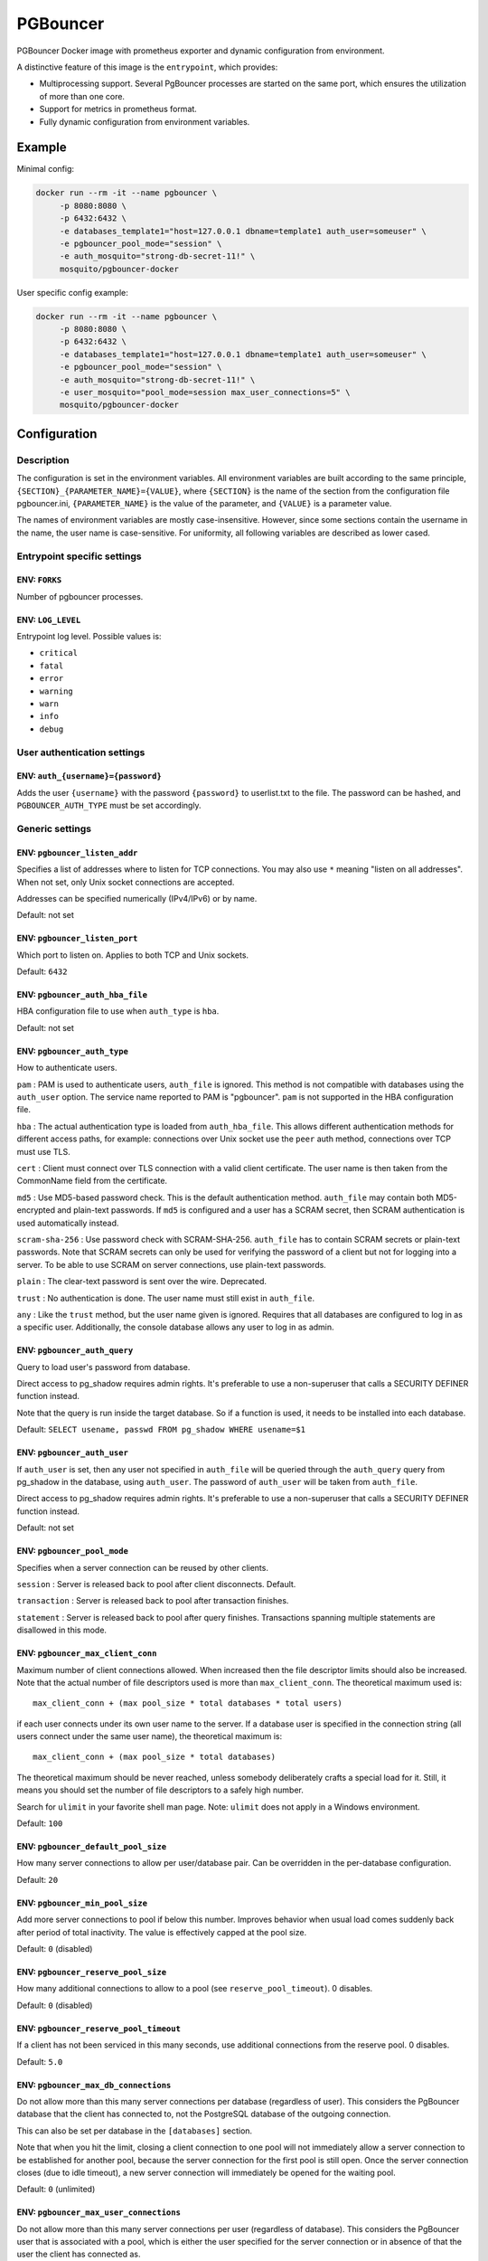 PGBouncer
=========

PGBouncer Docker image with prometheus exporter and dynamic
configuration from environment.

A distinctive feature of this image is the ``entrypoint``, which provides:

* Multiprocessing support. Several PgBouncer processes are started on the
  same port, which ensures the utilization of more than one core.
* Support for metrics in prometheus format.
* Fully dynamic configuration from environment variables.

Example
-------

Minimal config:

.. code:: bash

   docker run --rm -it --name pgbouncer \
        -p 8080:8080 \
        -p 6432:6432 \
        -e databases_template1="host=127.0.0.1 dbname=template1 auth_user=someuser" \
        -e pgbouncer_pool_mode="session" \
        -e auth_mosquito="strong-db-secret-11!" \
        mosquito/pgbouncer-docker

User specific config example:

.. code:: bash

   docker run --rm -it --name pgbouncer \
        -p 8080:8080 \
        -p 6432:6432 \
        -e databases_template1="host=127.0.0.1 dbname=template1 auth_user=someuser" \
        -e pgbouncer_pool_mode="session" \
        -e auth_mosquito="strong-db-secret-11!" \
        -e user_mosquito="pool_mode=session max_user_connections=5" \
        mosquito/pgbouncer-docker



Configuration
-------------

Description
~~~~~~~~~~~

The configuration is set in the environment variables. All environment
variables are built according to the same principle,
``{SECTION}_{PARAMETER_NAME}={VALUE}``, where ``{SECTION}`` is the name
of the section from the configuration file pgbouncer.ini,
``{PARAMETER_NAME}`` is the value of the parameter, and ``{VALUE}`` is a
parameter value.

The names of environment variables are mostly case-insensitive.
However, since some sections contain the username in the name,
the user name is case-sensitive. For uniformity, all following variables are
described as lower cased.

Entrypoint specific settings
~~~~~~~~~~~~~~~~~~~~~~~~~~~~

ENV: ``FORKS``
^^^^^^^^^^^^^^

Number of pgbouncer processes.

ENV: ``LOG_LEVEL``
^^^^^^^^^^^^^^^^^^

Entrypoint log level. Possible values is:

-  ``critical``
-  ``fatal``
-  ``error``
-  ``warning``
-  ``warn``
-  ``info``
-  ``debug``

User authentication settings
~~~~~~~~~~~~~~~~~~~~~~~~~~~~

ENV: ``auth_{username}={password}``
^^^^^^^^^^^^^^^^^^^^^^^^^^^^^^^^^^^

Adds the user ``{username}`` with the password ``{password}`` to
userlist.txt to the file. The password can be hashed, and
``PGBOUNCER_AUTH_TYPE`` must be set accordingly.

Generic settings
~~~~~~~~~~~~~~~~

ENV: ``pgbouncer_listen_addr``
^^^^^^^^^^^^^^^^^^^^^^^^^^^^^^

Specifies a list of addresses where to listen for TCP connections. You
may also use ``*`` meaning "listen on all addresses". When not set, only
Unix socket connections are accepted.

Addresses can be specified numerically (IPv4/IPv6) or by name.

Default: not set

ENV: ``pgbouncer_listen_port``
^^^^^^^^^^^^^^^^^^^^^^^^^^^^^^

Which port to listen on. Applies to both TCP and Unix sockets.

Default: ``6432``

ENV: ``pgbouncer_auth_hba_file``
^^^^^^^^^^^^^^^^^^^^^^^^^^^^^^^^

HBA configuration file to use when ``auth_type`` is ``hba``.

Default: not set

ENV: ``pgbouncer_auth_type``
^^^^^^^^^^^^^^^^^^^^^^^^^^^^

How to authenticate users.

``pam`` : PAM is used to authenticate users, ``auth_file`` is ignored.
This method is not compatible with databases using the ``auth_user``
option. The service name reported to PAM is "pgbouncer". ``pam`` is not
supported in the HBA configuration file.

``hba`` : The actual authentication type is loaded from
``auth_hba_file``. This allows different authentication methods for
different access paths, for example: connections over Unix socket use
the ``peer`` auth method, connections over TCP must use TLS.

``cert`` : Client must connect over TLS connection with a valid client
certificate. The user name is then taken from the CommonName field from
the certificate.

``md5`` : Use MD5-based password check. This is the default
authentication method. ``auth_file`` may contain both MD5-encrypted and
plain-text passwords. If ``md5`` is configured and a user has a SCRAM
secret, then SCRAM authentication is used automatically instead.

``scram-sha-256`` : Use password check with SCRAM-SHA-256. ``auth_file``
has to contain SCRAM secrets or plain-text passwords. Note that SCRAM
secrets can only be used for verifying the password of a client but not
for logging into a server. To be able to use SCRAM on server
connections, use plain-text passwords.

``plain`` : The clear-text password is sent over the wire. Deprecated.

``trust`` : No authentication is done. The user name must still exist in
``auth_file``.

``any`` : Like the ``trust`` method, but the user name given is ignored.
Requires that all databases are configured to log in as a specific user.
Additionally, the console database allows any user to log in as admin.

ENV: ``pgbouncer_auth_query``
^^^^^^^^^^^^^^^^^^^^^^^^^^^^^

Query to load user's password from database.

Direct access to pg_shadow requires admin rights. It's preferable to use
a non-superuser that calls a SECURITY DEFINER function instead.

Note that the query is run inside the target database. So if a function
is used, it needs to be installed into each database.

Default: ``SELECT usename, passwd FROM pg_shadow WHERE usename=$1``

ENV: ``pgbouncer_auth_user``
^^^^^^^^^^^^^^^^^^^^^^^^^^^^

If ``auth_user`` is set, then any user not specified in ``auth_file``
will be queried through the ``auth_query`` query from pg_shadow in the
database, using ``auth_user``. The password of ``auth_user`` will be
taken from ``auth_file``.

Direct access to pg_shadow requires admin rights. It's preferable to use
a non-superuser that calls a SECURITY DEFINER function instead.

Default: not set

ENV: ``pgbouncer_pool_mode``
^^^^^^^^^^^^^^^^^^^^^^^^^^^^

Specifies when a server connection can be reused by other clients.

``session`` : Server is released back to pool after client disconnects.
Default.

``transaction`` : Server is released back to pool after transaction
finishes.

``statement`` : Server is released back to pool after query finishes.
Transactions spanning multiple statements are disallowed in this mode.

ENV: ``pgbouncer_max_client_conn``
^^^^^^^^^^^^^^^^^^^^^^^^^^^^^^^^^^

Maximum number of client connections allowed. When increased then the
file descriptor limits should also be increased. Note that the actual
number of file descriptors used is more than ``max_client_conn``. The
theoretical maximum used is:

::

   max_client_conn + (max pool_size * total databases * total users)

if each user connects under its own user name to the server. If a
database user is specified in the connection string (all users connect
under the same user name), the theoretical maximum is:

::

   max_client_conn + (max pool_size * total databases)

The theoretical maximum should be never reached, unless somebody
deliberately crafts a special load for it. Still, it means you should
set the number of file descriptors to a safely high number.

Search for ``ulimit`` in your favorite shell man page. Note: ``ulimit``
does not apply in a Windows environment.

Default: ``100``

ENV: ``pgbouncer_default_pool_size``
^^^^^^^^^^^^^^^^^^^^^^^^^^^^^^^^^^^^

How many server connections to allow per user/database pair. Can be
overridden in the per-database configuration.

Default: ``20``

ENV: ``pgbouncer_min_pool_size``
^^^^^^^^^^^^^^^^^^^^^^^^^^^^^^^^

Add more server connections to pool if below this number. Improves
behavior when usual load comes suddenly back after period of total
inactivity. The value is effectively capped at the pool size.

Default: ``0`` (disabled)

ENV: ``pgbouncer_reserve_pool_size``
^^^^^^^^^^^^^^^^^^^^^^^^^^^^^^^^^^^^

How many additional connections to allow to a pool (see
``reserve_pool_timeout``). 0 disables.

Default: ``0`` (disabled)

ENV: ``pgbouncer_reserve_pool_timeout``
^^^^^^^^^^^^^^^^^^^^^^^^^^^^^^^^^^^^^^^

If a client has not been serviced in this many seconds, use additional
connections from the reserve pool. 0 disables.

Default: ``5.0``

ENV: ``pgbouncer_max_db_connections``
^^^^^^^^^^^^^^^^^^^^^^^^^^^^^^^^^^^^^

Do not allow more than this many server connections per database
(regardless of user). This considers the PgBouncer database that the
client has connected to, not the PostgreSQL database of the outgoing
connection.

This can also be set per database in the ``[databases]`` section.

Note that when you hit the limit, closing a client connection to one
pool will not immediately allow a server connection to be established
for another pool, because the server connection for the first pool is
still open. Once the server connection closes (due to idle timeout), a
new server connection will immediately be opened for the waiting pool.

Default: ``0`` (unlimited)

ENV: ``pgbouncer_max_user_connections``
^^^^^^^^^^^^^^^^^^^^^^^^^^^^^^^^^^^^^^^

Do not allow more than this many server connections per user (regardless
of database). This considers the PgBouncer user that is associated with
a pool, which is either the user specified for the server connection or
in absence of that the user the client has connected as.

This can also be set per user in the ``[users]`` section.

Note that when you hit the limit, closing a client connection to one
pool will not immediately allow a server connection to be established
for another pool, because the server connection for the first pool is
still open. Once the server connection closes (due to idle timeout), a
new server connection will immediately be opened for the waiting pool.

Default: ``0`` (unlimited)

ENV: ``pgbouncer_server_round_robin``
^^^^^^^^^^^^^^^^^^^^^^^^^^^^^^^^^^^^^

By default, PgBouncer reuses server connections in LIFO (last-in,
first-out) manner, so that few connections get the most load. This gives
best performance if you have a single server serving a database. But if
there is TCP round-robin behind a database IP address, then it is better
if PgBouncer also uses connections in that manner, thus achieving
uniform load.

Default: ``0``

ENV: ``pgbouncer_ignore_startup_parameters``
^^^^^^^^^^^^^^^^^^^^^^^^^^^^^^^^^^^^^^^^^^^^

By default, PgBouncer allows only parameters it can keep track of in
startup packets: ``client_encoding``, ``datestyle``, ``timezone`` and
``standard_conforming_strings``. All others parameters will raise an
error. To allow others parameters, they can be specified here, so that
PgBouncer knows that they are handled by the admin and it can ignore
them.

Default: empty

ENV: ``pgbouncer_disable_pqexec``
^^^^^^^^^^^^^^^^^^^^^^^^^^^^^^^^^

Disable Simple Query protocol (PQexec). Unlike Extended Query protocol,
Simple Query allows multiple queries in one packet, which allows some
classes of SQL-injection attacks. Disabling it can improve security.
Obviously this means only clients that exclusively use the Extended
Query protocol will stay working.

Default: ``0``

ENV: ``pgbouncer_application_name_add_host``
^^^^^^^^^^^^^^^^^^^^^^^^^^^^^^^^^^^^^^^^^^^^

Add the client host address and port to the application name setting set
on connection start. This helps in identifying the source of bad queries
etc. This logic applies only on start of connection. If
``application_name`` is later changed with SET, PgBouncer does not
change it again.

Default: ``0``

ENV: ``pgbouncer_conffile``
^^^^^^^^^^^^^^^^^^^^^^^^^^^

Show location of current config file. Changing it will make PgBouncer
use another config file for next ``RELOAD`` / ``SIGHUP``.

Default: file from command line

ENV: ``pgbouncer_service_name``
^^^^^^^^^^^^^^^^^^^^^^^^^^^^^^^

Used on win32 service registration.

Default: ``pgbouncer``

ENV: ``pgbouncer_job_name``
^^^^^^^^^^^^^^^^^^^^^^^^^^^

Alias for ``service_name``.

ENV: ``pgbouncer_stats_period``
^^^^^^^^^^^^^^^^^^^^^^^^^^^^^^^

Sets how often the averages shown in various ``SHOW`` commands are
updated and how often aggregated statistics are written to the log (but
see ``log_stats``). [seconds]

Default: ``60``

Log settings
~~~~~~~~~~~~

ENV: ``pgbouncer_log_connections``
^^^^^^^^^^^^^^^^^^^^^^^^^^^^^^^^^^

Log successful logins.

Default: ``1``

ENV: ``pgbouncer_log_disconnections``
^^^^^^^^^^^^^^^^^^^^^^^^^^^^^^^^^^^^^

Log disconnections with reasons.

Default: ``1``

ENV: ``pgbouncer_log_pooler_errors``
^^^^^^^^^^^^^^^^^^^^^^^^^^^^^^^^^^^^

Log error messages the pooler sends to clients.

Default: ``1``

ENV: ``pgbouncer_log_stats``
^^^^^^^^^^^^^^^^^^^^^^^^^^^^

Write aggregated statistics into the log, every ``stats_period``. This
can be disabled if external monitoring tools are used to grab the same
data from ``SHOW`` commands.

Default: ``1``

ENV: ``pgbouncer_verbose``
^^^^^^^^^^^^^^^^^^^^^^^^^^

Increase verbosity. Mirrors the "-v" switch on the command line. Using
"-v -v" on the command line is the same as ``verbose=2``.

Default: ``0``

Console access control
~~~~~~~~~~~~~~~~~~~~~~

ENV: ``pgbouncer_admin_users``
^^^^^^^^^^^^^^^^^^^^^^^^^^^^^^

Comma-separated list of database users that are allowed to connect and
run all commands on the console. Ignored when ``auth_type`` is ``any``,
in which case any user name is allowed in as admin.

Default: empty

ENV: ``pgbouncer_stats_users``
^^^^^^^^^^^^^^^^^^^^^^^^^^^^^^

Comma-separated list of database users that are allowed to connect and
run read-only queries on the console. That means all SHOW commands
except SHOW FDS.

Default: empty

Connection sanity checks, timeouts
~~~~~~~~~~~~~~~~~~~~~~~~~~~~~~~~~~

ENV: ``pgbouncer_server_reset_query``
^^^^^^^^^^^^^^^^^^^^^^^^^^^^^^^^^^^^^

Query sent to server on connection release, before making it available
to other clients. At that moment no transaction is in progress so it
should not include ``ABORT`` or ``ROLLBACK``.

The query is supposed to clean any changes made to the database session
so that the next client gets the connection in a well-defined state. The
default is ``DISCARD ALL`` which cleans everything, but that leaves the
next client no pre-cached state. It can be made lighter, e.g.
``DEALLOCATE ALL`` to just drop prepared statements, if the application
does not break when some state is kept around.

When transaction pooling is used, the ``server_reset_query`` is not
used, as clients must not use any session-based features as each
transaction ends up in a different connection and thus gets a different
session state.

Default: ``DISCARD ALL``

ENV: ``pgbouncer_server_reset_query_always``
^^^^^^^^^^^^^^^^^^^^^^^^^^^^^^^^^^^^^^^^^^^^

Whether ``server_reset_query`` should be run in all pooling modes. When
this setting is off (default), the ``server_reset_query`` will be run
only in pools that are in sessions-pooling mode. Connections in
transaction-pooling mode should not have any need for a reset query.

This setting is for working around broken setups that run applications
that use session features over a transaction-pooled PgBouncer. It
changes non-deterministic breakage to deterministic breakage: Clients
always lose their state after each transaction.

Default: ``0``

ENV: ``pgbouncer_server_check_delay``
^^^^^^^^^^^^^^^^^^^^^^^^^^^^^^^^^^^^^

How long to keep released connections available for immediate re-use,
without running sanity-check queries on it. If 0 then the query is ran
always.

Default: ``30.0``

ENV: ``pgbouncer_server_check_query``
^^^^^^^^^^^^^^^^^^^^^^^^^^^^^^^^^^^^^

Simple do-nothing query to check if the server connection is alive.

If an empty string, then sanity checking is disabled.

Default: ``SELECT 1;``

ENV: ``pgbouncer_server_fast_close``
^^^^^^^^^^^^^^^^^^^^^^^^^^^^^^^^^^^^

Disconnect a server in session pooling mode immediately or after the end
of the current transaction if it is in "close_needed" mode (set by
``RECONNECT``, ``RELOAD`` that changes connection settings, or DNS
change), rather than waiting for the session end. In statement or
transaction pooling mode, this has no effect since that is the default
behavior there.

If because of this setting a server connection is closed before the end
of the client session, the client connection is also closed. This
ensures that the client notices that the session has been interrupted.

This setting makes connection configuration changes take effect sooner
if session pooling and long-running sessions are used. The downside is
that client sessions are liable to be interrupted by a configuration
change, so client applications will need logic to reconnect and
reestablish session state. But note that no transactions will be lost,
because running transactions are not interrupted, only idle sessions.

Default: ``0``

ENV: ``pgbouncer_server_lifetime``
^^^^^^^^^^^^^^^^^^^^^^^^^^^^^^^^^^

The pooler will close an unused server connection that has been
connected longer than this. Setting it to 0 means the connection is to
be used only once, then closed. [seconds]

Default: ``3600.0``

ENV: ``pgbouncer_server_idle_timeout``
^^^^^^^^^^^^^^^^^^^^^^^^^^^^^^^^^^^^^^

If a server connection has been idle more than this many seconds it will
be dropped. If 0 then timeout is disabled. [seconds]

Default: ``600.0``

ENV: ``pgbouncer_server_connect_timeout``
^^^^^^^^^^^^^^^^^^^^^^^^^^^^^^^^^^^^^^^^^

If connection and login won't finish in this amount of time, the
connection will be closed. [seconds]

Default: ``15.0``

ENV: ``pgbouncer_server_login_retry``
^^^^^^^^^^^^^^^^^^^^^^^^^^^^^^^^^^^^^

If login failed, because of failure from connect() or authentication
that pooler waits this much before retrying to connect. [seconds]

Default: ``15.0``

ENV: ``pgbouncer_client_login_timeout``
^^^^^^^^^^^^^^^^^^^^^^^^^^^^^^^^^^^^^^^

If a client connects but does not manage to log in in this amount of
time, it will be disconnected. Mainly needed to avoid dead connections
stalling SUSPEND and thus online restart. [seconds]

Default: ``60.0``

ENV: ``pgbouncer_autodb_idle_timeout``
^^^^^^^^^^^^^^^^^^^^^^^^^^^^^^^^^^^^^^

If the automatically created (via "*") database pools have been unused
this many seconds, they are freed. The negative aspect of that is that
their statistics are also forgotten. [seconds]

Default: ``3600.0``

ENV: ``pgbouncer_dns_max_ttl``
^^^^^^^^^^^^^^^^^^^^^^^^^^^^^^

How long the DNS lookups can be cached. If a DNS lookup returns several
answers, PgBouncer will robin-between them in the meantime. The actual
DNS TTL is ignored. [seconds]

Default: ``15.0``

ENV: ``pgbouncer_dns_nxdomain_ttl``
^^^^^^^^^^^^^^^^^^^^^^^^^^^^^^^^^^^

How long error and NXDOMAIN DNS lookups can be cached. [seconds]

Default: ``15.0``

ENV: ``pgbouncer_dns_zone_check_period``
^^^^^^^^^^^^^^^^^^^^^^^^^^^^^^^^^^^^^^^^

Period to check if a zone serial has changed.

PgBouncer can collect DNS zones from host names (everything after first
dot) and then periodically check if the zone serial changes. If it
notices changes, all host names under that zone are looked up again. If
any host IP changes, its connections are invalidated.

Works only with UDNS and c-ares backends (``--with-udns`` or
``--with-cares`` to configure).

Default: ``0.0`` (disabled)

ENV: ``pgbouncer_resolv_conf``
^^^^^^^^^^^^^^^^^^^^^^^^^^^^^^

The location of a custom ``resolv.conf`` file. This is to allow
specifying custom DNS servers and perhaps other name resolution options,
independent of the global operating system configuration.

Requires evdns (>= 2.0.3) or c-ares (>= 1.15.0) backend.

The parsing of the file is done by the DNS backend library, not
PgBouncer, so see the library's documentation for details on allowed
syntax and directives.

Default: empty (use operating system defaults)

TLS settings
~~~~~~~~~~~~

ENV: ``pgbouncer_client_tls_sslmode``
^^^^^^^^^^^^^^^^^^^^^^^^^^^^^^^^^^^^^

TLS mode to use for connections from clients. TLS connections are
disabled by default. When enabled, ``client_tls_key_file`` and
``client_tls_cert_file`` must be also configured to set up the key and
certificate PgBouncer uses to accept client connections.

``disable`` : Plain TCP. If client requests TLS, it's ignored. Default.

``allow`` : If client requests TLS, it is used. If not, plain TCP is
used. If the client presents a client certificate, it is not validated.

``prefer`` : Same as ``allow``.

``require`` : Client must use TLS. If not, the client connection is
rejected. If the client presents a client certificate, it is not
validated.

``verify-ca`` : Client must use TLS with valid client certificate.

``verify-full`` : Same as ``verify-ca``.

ENV: ``pgbouncer_client_tls_key_file``
^^^^^^^^^^^^^^^^^^^^^^^^^^^^^^^^^^^^^^

Private key for PgBouncer to accept client connections.

Default: not set

ENV: ``pgbouncer_client_tls_cert_file``
^^^^^^^^^^^^^^^^^^^^^^^^^^^^^^^^^^^^^^^

Certificate for private key. Clients can validate it.

Default: not set

ENV: ``pgbouncer_client_tls_ca_file``
^^^^^^^^^^^^^^^^^^^^^^^^^^^^^^^^^^^^^

Root certificate file to validate client certificates.

Default: not set

ENV: ``pgbouncer_client_tls_protocols``
^^^^^^^^^^^^^^^^^^^^^^^^^^^^^^^^^^^^^^^

Which TLS protocol versions are allowed. Allowed values: ``tlsv1.0``,
``tlsv1.1``, ``tlsv1.2``, ``tlsv1.3``. Shortcuts: ``all``
(tlsv1.0,tlsv1.1,tlsv1.2,tlsv1.3), ``secure`` (tlsv1.2,tlsv1.3),
``legacy`` (all).

Default: ``secure``

ENV: ``pgbouncer_client_tls_ciphers``
^^^^^^^^^^^^^^^^^^^^^^^^^^^^^^^^^^^^^

Default: ``fast``

ENV: ``pgbouncer_client_tls_ecdhcurve``
^^^^^^^^^^^^^^^^^^^^^^^^^^^^^^^^^^^^^^^

Elliptic Curve name to use for ECDH key exchanges.

Allowed values: ``none`` (DH is disabled), ``auto`` (256-bit ECDH),
curve name.

Default: ``auto``

ENV: ``pgbouncer_client_tls_dheparams``
^^^^^^^^^^^^^^^^^^^^^^^^^^^^^^^^^^^^^^^

DHE key exchange type.

Allowed values: ``none`` (DH is disabled), ``auto`` (2048-bit DH),
``legacy`` (1024-bit DH).

Default: ``auto``

ENV: ``pgbouncer_server_tls_sslmode``
^^^^^^^^^^^^^^^^^^^^^^^^^^^^^^^^^^^^^

TLS mode to use for connections to PostgreSQL servers. TLS connections
are disabled by default.

``disable`` : Plain TCP. TCP is not even requested from the server.
Default.

``allow`` : FIXME: if server rejects plain, try TLS?

``prefer`` : TLS connection is always requested first from PostgreSQL,
when refused connection will be established over plain TCP. Server
certificate is not validated.

``require`` : Connection must go over TLS. If server rejects it, plain
TCP is not attempted. Server certificate is not validated.

``verify-ca`` : Connection must go over TLS and server certificate must
be valid according to ``server_tls_ca_file``. Server host name is not
checked against certificate.

``verify-full`` : Connection must go over TLS and server certificate
must be valid according to ``server_tls_ca_file``. Server host name must
match certificate information.

ENV: ``pgbouncer_server_tls_ca_file``
^^^^^^^^^^^^^^^^^^^^^^^^^^^^^^^^^^^^^

Root certificate file to validate PostgreSQL server certificates.

Default: not set

ENV: ``pgbouncer_server_tls_key_file``
^^^^^^^^^^^^^^^^^^^^^^^^^^^^^^^^^^^^^^

Private key for PgBouncer to authenticate against PostgreSQL server.

Default: not set

ENV: ``pgbouncer_server_tls_cert_file``
^^^^^^^^^^^^^^^^^^^^^^^^^^^^^^^^^^^^^^^

Certificate for private key. PostgreSQL server can validate it.

Default: not set

ENV: ``pgbouncer_server_tls_protocols``
^^^^^^^^^^^^^^^^^^^^^^^^^^^^^^^^^^^^^^^

Which TLS protocol versions are allowed. Allowed values: ``tlsv1.0``,
``tlsv1.1``, ``tlsv1.2``, ``tlsv1.3``. Shortcuts: ``all``
(tlsv1.0,tlsv1.1,tlsv1.2,tlsv1.3), ``secure`` (tlsv1.2,tlsv1.3),
``legacy`` (all).

Default: ``all``

ENV: ``pgbouncer_server_tls_ciphers``
^^^^^^^^^^^^^^^^^^^^^^^^^^^^^^^^^^^^^

Default: ``HIGH:MEDIUM:+3DES:!aNULL``

Dangerous timeouts
~~~~~~~~~~~~~~~~~~

Setting the following timeouts can cause unexpected errors.

ENV: ``pgbouncer_query_timeout``
^^^^^^^^^^^^^^^^^^^^^^^^^^^^^^^^

Queries running longer than that are canceled. This should be used only
with slightly smaller server-side statement_timeout, to apply only for
network problems. [seconds]

Default: ``0.0`` (disabled)

ENV: ``pgbouncer_query_wait_timeout``
^^^^^^^^^^^^^^^^^^^^^^^^^^^^^^^^^^^^^

Maximum time queries are allowed to spend waiting for execution. If the
query is not assigned to a server during that time, the client is
disconnected. This is used to prevent unresponsive servers from grabbing
up connections. [seconds]

It also helps when the server is down or database rejects connections
for any reason. If this is disabled, clients will be queued
indefinitely.

Default: ``120``

ENV: ``pgbouncer_client_idle_timeout``
^^^^^^^^^^^^^^^^^^^^^^^^^^^^^^^^^^^^^^

Client connections idling longer than this many seconds are closed. This
should be larger than the client-side connection lifetime settings, and
only used for network problems. [seconds]

Default: ``0.0`` (disabled)

ENV: ``pgbouncer_idle_transaction_timeout``
^^^^^^^^^^^^^^^^^^^^^^^^^^^^^^^^^^^^^^^^^^^

If a client has been in "idle in transaction" state longer, it will be
disconnected. [seconds]

Default: ``0.0`` (disabled)

ENV: ``pgbouncer_suspend_timeout``
^^^^^^^^^^^^^^^^^^^^^^^^^^^^^^^^^^

How many seconds to wait for buffer flush during SUSPEND or reboot (-R).
A connection is dropped if the flush does not succeed.

Default: ``10``

Low-level network settings
~~~~~~~~~~~~~~~~~~~~~~~~~~

ENV: ``pgbouncer_pkt_buf``
^^^^^^^^^^^^^^^^^^^^^^^^^^

Internal buffer size for packets. Affects size of TCP packets sent and
general memory usage. Actual libpq packets can be larger than this, so
no need to set it large.

Default: ``4096``

ENV: ``pgbouncer_max_packet_size``
^^^^^^^^^^^^^^^^^^^^^^^^^^^^^^^^^^

Maximum size for PostgreSQL packets that PgBouncer allows through. One
packet is either one query or one result set row. Full result set can be
larger.

Default: ``2147483647``

ENV: ``pgbouncer_listen_backlog``
^^^^^^^^^^^^^^^^^^^^^^^^^^^^^^^^^

Backlog argument for listen(2). Determines how many new unanswered
connection attempts are kept in queue. When the queue is full, further
new connections are dropped.

Default: ``128``

ENV: ``pgbouncer_sbuf_loopcnt``
^^^^^^^^^^^^^^^^^^^^^^^^^^^^^^^

How many times to process data on one connection, before proceeding.
Without this limit, one connection with a big result set can stall
PgBouncer for a long time. One loop processes one ``pkt_buf`` amount of
data. 0 means no limit.

Default: ``5``

ENV: ``pgbouncer_tcp_defer_accept``
^^^^^^^^^^^^^^^^^^^^^^^^^^^^^^^^^^^

For details on this and other TCP options, please see ``man 7 tcp``.

Default: ``45`` on Linux, otherwise ``0``

ENV: ``pgbouncer_tcp_socket_buffer``
^^^^^^^^^^^^^^^^^^^^^^^^^^^^^^^^^^^^

Default: not set

ENV: ``pgbouncer_tcp_keepalive``
^^^^^^^^^^^^^^^^^^^^^^^^^^^^^^^^

Turns on basic keepalive with OS defaults.

On Linux, the system defaults are tcp_keepidle=7200, tcp_keepintvl=75,
tcp_keepcnt=9. They are probably similar on other operating systems.

Default: ``1``

ENV: ``pgbouncer_tcp_keepcnt``
^^^^^^^^^^^^^^^^^^^^^^^^^^^^^^

Default: not set

ENV: ``pgbouncer_tcp_keepidle``
^^^^^^^^^^^^^^^^^^^^^^^^^^^^^^^

Default: not set

ENV: ``pgbouncer_tcp_keepintvl``
^^^^^^^^^^^^^^^^^^^^^^^^^^^^^^^^

Default: not set

ENV: ``pgbouncer_tcp_user_timeout``
^^^^^^^^^^^^^^^^^^^^^^^^^^^^^^^^^^^

Sets the ``TCP_USER_TIMEOUT`` socket option. This specifies the maximum
amount of time in milliseconds that transmitted data may remain
unacknowledged before the TCP connection is forcibly closed. If set to
0, then operating system's default is used.

This is currently only supported on Linux.

Default: ``0``

Section [databases]
~~~~~~~~~~~~~~~~~~~

This contains key=value pairs where the key will be taken as a database
name and the value as a libpq connection string style list of key=value
pairs. Not all features known from libpq can be used (service=,
.pgpass), since the actual libpq is not used.

The database name can contain characters ``_0-9A-Za-z`` without quoting.
Names that contain other characters need to be quoted with standard SQL
identifier quoting: double quotes, with "" for a single instance of a
double quote.

"*" acts as a fallback database: if the exact name does not exist, its
value is taken as connection string for requested database. Such
automatically created database entries are cleaned up if they stay idle
longer than the time specified by the ``autodb_idle_timeout`` parameter.

ENV: ``databases_dbname``
^^^^^^^^^^^^^^^^^^^^^^^^^

Destination database name.

Default: same as client-side database name

ENV: ``databases_host``
^^^^^^^^^^^^^^^^^^^^^^^

Host name or IP address to connect to. Host names are resolved at
connection time, the result is cached per ``dns_max_ttl`` parameter.
When a host name's resolution changes, existing server connections are
automatically closed when they are released (according to the pooling
mode), and new server connections immediately use the new resolution. If
DNS returns several results, they are used in round-robin manner.

Default: not set, meaning to use a Unix socket

ENV: ``databases_port``
^^^^^^^^^^^^^^^^^^^^^^^

Default: ``5432``

ENV: ``databases_user``
^^^^^^^^^^^^^^^^^^^^^^^

If ``user=`` is set, all connections to the destination database will be
done with the specified user, meaning that there will be only one pool
for this database.

Otherwise, PgBouncer logs into the destination database with the client
user name, meaning that there will be one pool per user.

ENV: ``databases_password``
^^^^^^^^^^^^^^^^^^^^^^^^^^^

The length for ``password`` is limited to 160 characters maximum.

If no password is specified here, the password from the ``auth_file`` or
``auth_query`` will be used.

ENV: ``databases_auth_user``
^^^^^^^^^^^^^^^^^^^^^^^^^^^^

Override of the global ``auth_user`` setting, if specified.

ENV: ``databases_pool_size``
^^^^^^^^^^^^^^^^^^^^^^^^^^^^

Set the maximum size of pools for this database. If not set, the
``default_pool_size`` is used.

ENV: ``databases_reserve_pool``
^^^^^^^^^^^^^^^^^^^^^^^^^^^^^^^

Set additional connections for this database. If not set,
``reserve_pool_size`` is used.

ENV: ``databases_connect_query``
^^^^^^^^^^^^^^^^^^^^^^^^^^^^^^^^

Query to be executed after a connection is established, but before
allowing the connection to be used by any clients. If the query raises
errors, they are logged but ignored otherwise.

ENV: ``databases_pool_mode``
^^^^^^^^^^^^^^^^^^^^^^^^^^^^

Set the pool mode specific to this database. If not set, the default
``pool_mode`` is used.

ENV: ``databases_max_db_connections``
^^^^^^^^^^^^^^^^^^^^^^^^^^^^^^^^^^^^^

Configure a database-wide maximum (i.e. all pools within the database
will not have more than this many server connections).

ENV: ``databases_client_encoding``
^^^^^^^^^^^^^^^^^^^^^^^^^^^^^^^^^^

Ask specific ``client_encoding`` from server.

ENV: ``databases_datestyle``
^^^^^^^^^^^^^^^^^^^^^^^^^^^^

Ask specific ``datestyle`` from server.

ENV: ``databases_timezone``
^^^^^^^^^^^^^^^^^^^^^^^^^^^

Ask specific ``timezone`` from server.

Section [users]
~~~~~~~~~~~~~~~

This contains key=value pairs where the key will be taken as a user name
and the value as a libpq connection string style list of key=value pairs
of configuration settings specific for this user. Only a few settings
are available here.

``pool_mode``
^^^^^^^^^^^^^

Set the pool mode to be used for all connections from this user. If not
set, the database or default ``pool_mode`` is used.

``max_user_connections``
^^^^^^^^^^^^^^^^^^^^^^^^

Configure a maximum for the user (i.e. all pools with the user will not
have more than this many server connections).

Example:

Set ``pool_mode`` and ``max_user_connections`` for user mosquito.

ENV: ``user_mosquito="pool_mode=session max_user_connections=10"

HBA file format
~~~~~~~~~~~~~~~

It follows the format of the PostgreSQL ``pg_hba.conf`` file (see
https://www.postgresql.org/docs/current/auth-pg-hba-conf.html).

-  Supported record types: ``local``, ``host``, ``hostssl``,
   ``hostnossl``.
-  Database field: Supports ``all``, ``sameuser``, ``@file``, multiple
   names. Not supported: ``replication``, ``samerole``, ``samegroup``.
-  User name field: Supports ``all``, ``@file``, multiple names. Not
   supported: ``+groupname``.
-  Address field: Supports IPv4, IPv6. Not supported: DNS names, domain
   prefixes.
-  Auth-method field: Only methods supported by PgBouncer's
   ``auth_type`` are supported, except ``any`` and ``pam``, which only
   work globally. User name map (``map=``) parameter is not supported.

Metrics configurations
~~~~~~~~~~~~~~~~~~~~~~

The image includes a metric provider in prometheus format, metrics are
collected aggregated from all instances of ``pgbouncer``.

ENV: ``metrics_addr``
^^^^^^^^^^^^^^^^^^^^^

Address of listening to metrics provider

Default: ``::1``

ENV: ``metrics_port``
^^^^^^^^^^^^^^^^^^^^^

Port of listening to metrics provider

Default: ``8080``

Provided metrics
~~~~~~~~~~~~~~~~

-  ``pgbouncer_stats_total_xact_count`` - "total_xact_count" field for
   record query "show stats"

   -  ``pgbouncer_stats_total_xact_count_total`` - ``counter``
   -  ``pgbouncer_stats_total_xact_count_created`` - ``gauge``

-  ``pgbouncer_stats_total_query_count`` - "total_query_count" field for
   record query "show stats"

   -  ``pgbouncer_stats_total_query_count_total`` - ``counter``
   -  ``pgbouncer_stats_total_query_count_created`` - ``gauge``

-  ``pgbouncer_stats_total_received`` - "total_received" field for
   record query "show stats"

   -  ``pgbouncer_stats_total_received_total`` - ``counter``
   -  ``pgbouncer_stats_total_received_created`` - ``gauge``

-  ``pgbouncer_stats_total_sent`` - "total_sent" field for record query
   "show stats"

   -  ``pgbouncer_stats_total_sent_total`` - ``counter``
   -  ``pgbouncer_stats_total_sent_created`` - ``gauge``

-  ``pgbouncer_stats_total_xact_time`` - "total_xact_time" field for
   record query "show stats"

   -  ``pgbouncer_stats_total_xact_time_total`` - ``counter``
   -  ``pgbouncer_stats_total_xact_time_created`` - ``gauge``

-  ``pgbouncer_stats_total_query_time`` - "total_query_time" field for
   record query "show stats"

   -  ``pgbouncer_stats_total_query_time_total`` - ``counter``
   -  ``pgbouncer_stats_total_query_time_created`` - ``gauge``

-  ``pgbouncer_stats_total_wait_time`` - "total_wait_time" field for
   record query "show stats"

   -  ``pgbouncer_stats_total_wait_time_total`` - ``counter``
   -  ``pgbouncer_stats_total_wait_time_created`` - ``gauge``

-  ``pgbouncer_stats_avg_xact_count`` - "avg_xact_count" field for
   record query "show stats"

   -  ``pgbouncer_stats_avg_xact_count_total`` - ``counter``
   -  ``pgbouncer_stats_avg_xact_count_created`` - ``gauge``

-  ``pgbouncer_stats_avg_query_count`` - "avg_query_count" field for
   record query "show stats"

   -  ``pgbouncer_stats_avg_query_count_total`` - ``counter``
   -  ``pgbouncer_stats_avg_query_count_created`` - ``gauge``

-  ``pgbouncer_stats_avg_recv`` - "avg_recv" field for record query
   "show stats"

   -  ``pgbouncer_stats_avg_recv_total`` - ``counter``
   -  ``pgbouncer_stats_avg_recv_created`` - ``gauge``

-  ``pgbouncer_stats_avg_sent`` - "avg_sent" field for record query
   "show stats"

   -  ``pgbouncer_stats_avg_sent_total`` - ``counter``
   -  ``pgbouncer_stats_avg_sent_created`` - ``gauge``

-  ``pgbouncer_stats_avg_xact_time`` - "avg_xact_time" field for record
   query "show stats"

   -  ``pgbouncer_stats_avg_xact_time_total`` - ``counter``
   -  ``pgbouncer_stats_avg_xact_time_created`` - ``gauge``

-  ``pgbouncer_stats_avg_query_time`` - "avg_query_time" field for
   record query "show stats"

   -  ``pgbouncer_stats_avg_query_time_total`` - ``counter``
   -  ``pgbouncer_stats_avg_query_time_created`` - ``gauge``

-  ``pgbouncer_stats_avg_wait_time`` - "avg_wait_time" field for record
   query "show stats"

   -  ``pgbouncer_stats_avg_wait_time_total`` - ``counter``
   -  ``pgbouncer_stats_avg_wait_time_created`` - ``gauge``

-  ``pgbouncer_clients_port`` - "port" field for record query "show
   clients"

   -  ``pgbouncer_clients_port_total`` - ``counter``
   -  ``pgbouncer_clients_port_created`` - ``gauge``

-  ``pgbouncer_clients_local_port`` - "local_port" field for record
   query "show clients"

   -  ``pgbouncer_clients_local_port_total`` - ``counter``
   -  ``pgbouncer_clients_local_port_created`` - ``gauge``

-  ``pgbouncer_clients_wait`` - "wait" field for record query "show
   clients"

   -  ``pgbouncer_clients_wait_total`` - ``counter``
   -  ``pgbouncer_clients_wait_created`` - ``gauge``

-  ``pgbouncer_clients_wait_us`` - "wait_us" field for record query
   "show clients"

   -  ``pgbouncer_clients_wait_us_total`` - ``counter``
   -  ``pgbouncer_clients_wait_us_created`` - ``gauge``

-  ``pgbouncer_clients_close_needed`` - "close_needed" field for record
   query "show clients"

   -  ``pgbouncer_clients_close_needed_total`` - ``counter``
   -  ``pgbouncer_clients_close_needed_created`` - ``gauge``

-  ``pgbouncer_clients_remote_pid`` - "remote_pid" field for record
   query "show clients"

   -  ``pgbouncer_clients_remote_pid_total`` - ``counter``
   -  ``pgbouncer_clients_remote_pid_created`` - ``gauge``

-  ``pgbouncer_pools_cl_active`` - "cl_active" field for record query
   "show pools"

   -  ``pgbouncer_pools_cl_active_total`` - ``counter``
   -  ``pgbouncer_pools_cl_active_created`` - ``gauge``

-  ``pgbouncer_pools_cl_waiting`` - "cl_waiting" field for record query
   "show pools"

   -  ``pgbouncer_pools_cl_waiting_total`` - ``counter``
   -  ``pgbouncer_pools_cl_waiting_created`` - ``gauge``

-  ``pgbouncer_pools_sv_active`` - "sv_active" field for record query
   "show pools"

   -  ``pgbouncer_pools_sv_active_total`` - ``counter``
   -  ``pgbouncer_pools_sv_active_created`` - ``gauge``

-  ``pgbouncer_pools_sv_idle`` - "sv_idle" field for record query "show
   pools"

   -  ``pgbouncer_pools_sv_idle_total`` - ``counter``
   -  ``pgbouncer_pools_sv_idle_created`` - ``gauge``

-  ``pgbouncer_pools_sv_used`` - "sv_used" field for record query "show
   pools"

   -  ``pgbouncer_pools_sv_used_total`` - ``counter``
   -  ``pgbouncer_pools_sv_used_created`` - ``gauge``

-  ``pgbouncer_pools_sv_tested`` - "sv_tested" field for record query
   "show pools"

   -  ``pgbouncer_pools_sv_tested_total`` - ``counter``
   -  ``pgbouncer_pools_sv_tested_created`` - ``gauge``

-  ``pgbouncer_pools_sv_login`` - "sv_login" field for record query
   "show pools"

   -  ``pgbouncer_pools_sv_login_total`` - ``counter``
   -  ``pgbouncer_pools_sv_login_created`` - ``gauge``

-  ``pgbouncer_pools_maxwait`` - "maxwait" field for record query "show
   pools"

   -  ``pgbouncer_pools_maxwait_total`` - ``counter``
   -  ``pgbouncer_pools_maxwait_created`` - ``gauge``

-  ``pgbouncer_pools_maxwait_us`` - "maxwait_us" field for record query
   "show pools"

   -  ``pgbouncer_pools_maxwait_us_total`` - ``counter``
   -  ``pgbouncer_pools_maxwait_us_created`` - ``gauge``

-  ``pgbouncer_lists_items`` - "items" field for record query "show
   lists"

   -  ``pgbouncer_lists_items_total`` - ``counter``
   -  ``pgbouncer_lists_items_created`` - ``gauge``

-  ``pgbouncer_users`` Result of query "show users"

   -  ``pgbouncer_users`` - ``gauge``

-  ``pgbouncer_databases_port`` - "port" field for record query "show
   databases"

   -  ``pgbouncer_databases_port_total`` - ``counter``
   -  ``pgbouncer_databases_port_created`` - ``gauge``

-  ``pgbouncer_databases_pool_size`` - "pool_size" field for record
   query "show databases"

   -  ``pgbouncer_databases_pool_size_total`` - ``counter``
   -  ``pgbouncer_databases_pool_size_created`` - ``gauge``

-  ``pgbouncer_databases_reserve_pool`` - "reserve_pool" field for
   record query "show databases"

   -  ``pgbouncer_databases_reserve_pool_total`` - ``counter``
   -  ``pgbouncer_databases_reserve_pool_created`` - ``gauge``

-  ``pgbouncer_databases_max_connections`` - "max_connections" field for
   record query "show databases"

   -  ``pgbouncer_databases_max_connections_total`` - ``counter``
   -  ``pgbouncer_databases_max_connections_created`` - ``gauge``

-  ``pgbouncer_databases_current_connections`` - "current_connections"
   field for record query "show databases"

   -  ``pgbouncer_databases_current_connections_total`` - ``counter``
   -  ``pgbouncer_databases_current_connections_created`` - ``gauge``

-  ``pgbouncer_databases_paused`` - "paused" field for record query
   "show databases"

   -  ``pgbouncer_databases_paused_total`` - ``counter``
   -  ``pgbouncer_databases_paused_created`` - ``gauge``

-  ``pgbouncer_databases_disabled`` - "disabled" field for record query
   "show databases"

   -  ``pgbouncer_databases_disabled_total`` - ``counter``
   -  ``pgbouncer_databases_disabled_created`` - ``gauge``

-  ``pgbouncer_fds_fd`` - "fd" field for record query "show fds"

   -  ``pgbouncer_fds_fd_total`` - ``counter``
   -  ``pgbouncer_fds_fd_created`` - ``gauge``

-  ``pgbouncer_fds_port`` - "port" field for record query "show fds"

   -  ``pgbouncer_fds_port_total`` - ``counter``
   -  ``pgbouncer_fds_port_created`` - ``gauge``

-  ``pgbouncer_fds_cancel`` - "cancel" field for record query "show fds"

   -  ``pgbouncer_fds_cancel_total`` - ``counter``
   -  ``pgbouncer_fds_cancel_created`` - ``gauge``

-  ``pgbouncer_fds_link`` - "link" field for record query "show fds"

   -  ``pgbouncer_fds_link_total`` - ``counter``
   -  ``pgbouncer_fds_link_created`` - ``gauge``

-  ``pgbouncer_sockets_port`` - "port" field for record query "show
   sockets"

   -  ``pgbouncer_sockets_port_total`` - ``counter``
   -  ``pgbouncer_sockets_port_created`` - ``gauge``

-  ``pgbouncer_sockets_local_port`` - "local_port" field for record
   query "show sockets"

   -  ``pgbouncer_sockets_local_port_total`` - ``counter``
   -  ``pgbouncer_sockets_local_port_created`` - ``gauge``

-  ``pgbouncer_sockets_wait`` - "wait" field for record query "show
   sockets"

   -  ``pgbouncer_sockets_wait_total`` - ``counter``
   -  ``pgbouncer_sockets_wait_created`` - ``gauge``

-  ``pgbouncer_sockets_wait_us`` - "wait_us" field for record query
   "show sockets"

   -  ``pgbouncer_sockets_wait_us_total`` - ``counter``
   -  ``pgbouncer_sockets_wait_us_created`` - ``gauge``

-  ``pgbouncer_sockets_close_needed`` - "close_needed" field for record
   query "show sockets"

   -  ``pgbouncer_sockets_close_needed_total`` - ``counter``
   -  ``pgbouncer_sockets_close_needed_created`` - ``gauge``

-  ``pgbouncer_sockets_remote_pid`` - "remote_pid" field for record
   query "show sockets"

   -  ``pgbouncer_sockets_remote_pid_total`` - ``counter``
   -  ``pgbouncer_sockets_remote_pid_created`` - ``gauge``

-  ``pgbouncer_sockets_recv_pos`` - "recv_pos" field for record query
   "show sockets"

   -  ``pgbouncer_sockets_recv_pos_total`` - ``counter``
   -  ``pgbouncer_sockets_recv_pos_created`` - ``gauge``

-  ``pgbouncer_sockets_pkt_pos`` - "pkt_pos" field for record query
   "show sockets"

   -  ``pgbouncer_sockets_pkt_pos_total`` - ``counter``
   -  ``pgbouncer_sockets_pkt_pos_created`` - ``gauge``

-  ``pgbouncer_sockets_pkt_remain`` - "pkt_remain" field for record
   query "show sockets"

   -  ``pgbouncer_sockets_pkt_remain_total`` - ``counter``
   -  ``pgbouncer_sockets_pkt_remain_created`` - ``gauge``

-  ``pgbouncer_sockets_send_pos`` - "send_pos" field for record query
   "show sockets"

   -  ``pgbouncer_sockets_send_pos_total`` - ``counter``
   -  ``pgbouncer_sockets_send_pos_created`` - ``gauge``

-  ``pgbouncer_sockets_send_remain`` - "send_remain" field for record
   query "show sockets"

   -  ``pgbouncer_sockets_send_remain_total`` - ``counter``
   -  ``pgbouncer_sockets_send_remain_created`` - ``gauge``

-  ``pgbouncer_sockets_pkt_avail`` - "pkt_avail" field for record query
   "show sockets"

   -  ``pgbouncer_sockets_pkt_avail_total`` - ``counter``
   -  ``pgbouncer_sockets_pkt_avail_created`` - ``gauge``

-  ``pgbouncer_sockets_send_avail`` - "send_avail" field for record
   query "show sockets"

   -  ``pgbouncer_sockets_send_avail_total`` - ``counter``
   -  ``pgbouncer_sockets_send_avail_created`` - ``gauge``

-  ``pgbouncer_active_sockets_port`` - "port" field for record query
   "show active_sockets"

   -  ``pgbouncer_active_sockets_port_total`` - ``counter``
   -  ``pgbouncer_active_sockets_port_created`` - ``gauge``

-  ``pgbouncer_active_sockets_local_port`` - "local_port" field for
   record query "show active_sockets"

   -  ``pgbouncer_active_sockets_local_port_total`` - ``counter``
   -  ``pgbouncer_active_sockets_local_port_created`` - ``gauge``

-  ``pgbouncer_active_sockets_wait`` - "wait" field for record query
   "show active_sockets"

   -  ``pgbouncer_active_sockets_wait_total`` - ``counter``
   -  ``pgbouncer_active_sockets_wait_created`` - ``gauge``

-  ``pgbouncer_active_sockets_wait_us`` - "wait_us" field for record
   query "show active_sockets"

   -  ``pgbouncer_active_sockets_wait_us_total`` - ``counter``
   -  ``pgbouncer_active_sockets_wait_us_created`` - ``gauge``

-  ``pgbouncer_active_sockets_close_needed`` - "close_needed" field for
   record query "show active_sockets"

   -  ``pgbouncer_active_sockets_close_needed_total`` - ``counter``
   -  ``pgbouncer_active_sockets_close_needed_created`` - ``gauge``

-  ``pgbouncer_active_sockets_remote_pid`` - "remote_pid" field for
   record query "show active_sockets"

   -  ``pgbouncer_active_sockets_remote_pid_total`` - ``counter``
   -  ``pgbouncer_active_sockets_remote_pid_created`` - ``gauge``

-  ``pgbouncer_active_sockets_recv_pos`` - "recv_pos" field for record
   query "show active_sockets"

   -  ``pgbouncer_active_sockets_recv_pos_total`` - ``counter``
   -  ``pgbouncer_active_sockets_recv_pos_created`` - ``gauge``

-  ``pgbouncer_active_sockets_pkt_pos`` - "pkt_pos" field for record
   query "show active_sockets"

   -  ``pgbouncer_active_sockets_pkt_pos_total`` - ``counter``
   -  ``pgbouncer_active_sockets_pkt_pos_created`` - ``gauge``

-  ``pgbouncer_active_sockets_pkt_remain`` - "pkt_remain" field for
   record query "show active_sockets"

   -  ``pgbouncer_active_sockets_pkt_remain_total`` - ``counter``
   -  ``pgbouncer_active_sockets_pkt_remain_created`` - ``gauge``

-  ``pgbouncer_active_sockets_send_pos`` - "send_pos" field for record
   query "show active_sockets"

   -  ``pgbouncer_active_sockets_send_pos_total`` - ``counter``
   -  ``pgbouncer_active_sockets_send_pos_created`` - ``gauge``

-  ``pgbouncer_active_sockets_send_remain`` - "send_remain" field for
   record query "show active_sockets"

   -  ``pgbouncer_active_sockets_send_remain_total`` - ``counter``
   -  ``pgbouncer_active_sockets_send_remain_created`` - ``gauge``

-  ``pgbouncer_active_sockets_pkt_avail`` - "pkt_avail" field for record
   query "show active_sockets"

   -  ``pgbouncer_active_sockets_pkt_avail_total`` - ``counter``
   -  ``pgbouncer_active_sockets_pkt_avail_created`` - ``gauge``

-  ``pgbouncer_active_sockets_send_avail`` - "send_avail" field for
   record query "show active_sockets"

   -  ``pgbouncer_active_sockets_send_avail_total`` - ``counter``
   -  ``pgbouncer_active_sockets_send_avail_created`` - ``gauge``

-  ``pgbouncer_version`` Result of query "show version"

   -  ``pgbouncer_version`` - ``gauge``
